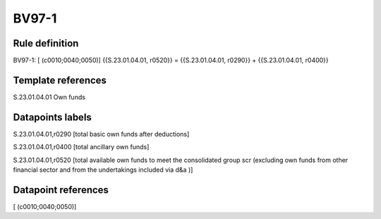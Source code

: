 ======
BV97-1
======

Rule definition
---------------

BV97-1: [ (c0010;0040;0050)] {{S.23.01.04.01, r0520}} = {{S.23.01.04.01, r0290}} + {{S.23.01.04.01, r0400}}


Template references
-------------------

S.23.01.04.01 Own funds


Datapoints labels
-----------------

S.23.01.04.01,r0290 [total basic own funds after deductions]

S.23.01.04.01,r0400 [total ancillary own funds]

S.23.01.04.01,r0520 [total available own funds to meet the consolidated group scr (excluding own funds from other financial sector and from the undertakings included via d&a )]



Datapoint references
--------------------

[ (c0010;0040;0050)]